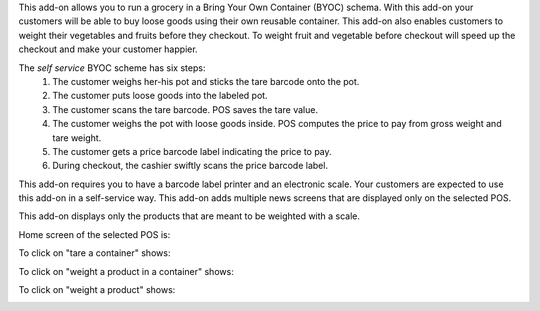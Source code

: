 This add-on allows you to run a grocery in a Bring Your Own Container (BYOC) schema. With this add-on your customers will be able to buy loose goods using their own reusable container. This add-on also enables customers to weight their vegetables and fruits before they checkout. To weight fruit and vegetable before checkout will speed up the checkout and make your customer happier.

The *self service* BYOC scheme has six steps:
    1. The customer weighs her-his pot and sticks the tare barcode onto the pot.
    2. The customer puts loose goods into the labeled pot.
    3. The customer scans the tare barcode. POS saves the tare value.
    4. The customer weighs the pot with loose goods inside. POS computes the price to pay from gross weight and tare weight.
    5. The customer gets a price barcode label indicating the price to pay.
    6. During checkout, the cashier swiftly scans the price barcode label.


This add-on requires you to have a barcode label printer and an electronic scale. Your customers are expected to use this add-on in a self-service way. This add-on adds multiple news screens that are displayed only on the selected POS.

This add-on displays only the products that are meant to be weighted with a scale.

Home screen of the selected POS is:

.. image:: ../static/description/default_screen.png

To click on "tare a container" shows:

.. image:: ../static/description/tare_screen.png

To click on "weight a product in a container" shows:

.. image:: ../static/description/tare_scan_screen.png

To click on "weight a product" shows:

.. image:: ../static/description/product_screen.png
